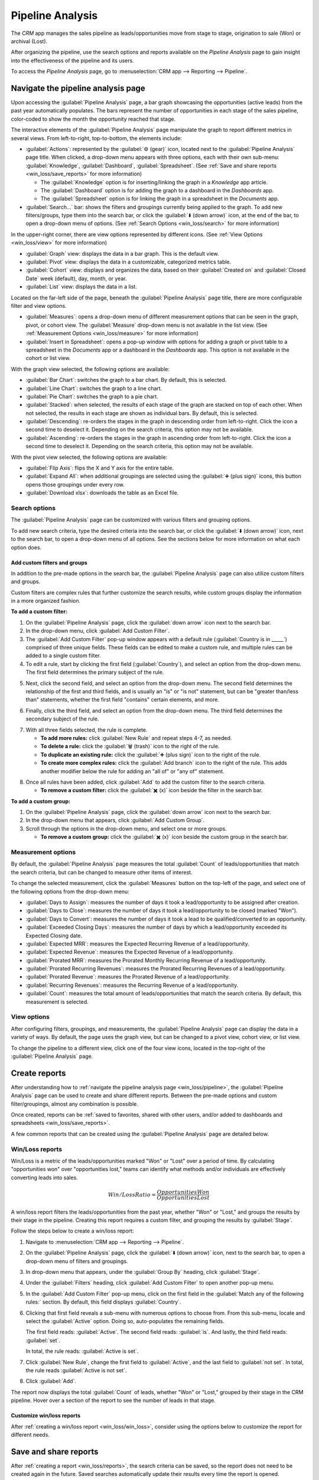 =================
Pipeline Analysis
=================

The *CRM* app manages the sales pipeline as leads/opportunities move from stage to stage,
origination to sale (Won) or archival (Lost).

After organizing the pipeline, use the search options and reports available on the *Pipeline
Analysis* page to gain insight into the effectiveness of the pipeline and its users.

To access the *Pipeline Analysis* page, go to :menuselection:`CRM app --> Reporting --> Pipeline`.

.. image:: win_loss/reporting-tab-and-pipeline-view.png
   :align: center
   :alt: Open the CRM app and click on the Reporting tab along the top, then click Pipeline.

.. _win_loss/pipeline:

Navigate the pipeline analysis page
===================================

Upon accessing the :guilabel:`Pipeline Analysis` page, a bar graph showcasing the opportunities
(active leads) from the past year automatically populates. The bars represent the number of
opportunities in each stage of the sales pipeline, color-coded to show the month the opportunity
reached that stage.

.. image:: win_loss/pipeline-analysis-page.png
   :align: center
   :alt: The default state of the Pipeline Analysis page is a graph, with many options to change it.

The interactive elements of the :guilabel:`Pipeline Analysis` page manipulate the graph to report
different metrics in several views. From left-to-right, top-to-bottom, the elements include:

- :guilabel:`Actions`: represented by the :guilabel:`⚙️ (gear)` icon, located next to the
  :guilabel:`Pipeline Analysis` page title. When clicked, a drop-down menu appears with three
  options, each with their own sub-menu: :guilabel:`Knowledge`, :guilabel:`Dashboard`,
  :guilabel:`Spreadsheet`. (See :ref:`Save and share reports <win_loss/save_reports>` for more
  information)

  - The :guilabel:`Knowledge` option is for inserting/linking the graph in a *Knowledge* app
    article.
  - The :guilabel:`Dashboard` option is for adding the graph to a dashboard in the *Dashboards* app.
  - The :guilabel:`Spreadsheet` option is for linking the graph in a spreadsheet in the *Documents*
    app.
- :guilabel:`Search...` bar: shows the filters and groupings currently being applied to the graph.
  To add new filters/groups, type them into the search bar, or click the :guilabel:`⬇️ (down arrow)`
  icon, at the end of the bar, to open a drop-down menu of options. (See :ref:`Search Options
  <win_loss/search>` for more information)

In the upper-right corner, there are view options represented by different icons. (See :ref:`View
Options <win_loss/view>` for more information)

- :guilabel:`Graph` view: displays the data in a bar graph. This is the default view.
- :guilabel:`Pivot` view: displays the data in a customizable, categorized metrics table.
- :guilabel:`Cohort` view: displays and organizes the data, based on their :guilabel:`Created on`
  and :guilabel:`Closed Date` week (default), day, month, or year.
- :guilabel:`List` view: displays the data in a list.

Located on the far-left side of the page, beneath the :guilabel:`Pipeline Analysis` page title,
there are more configurable filter and view options.

- :guilabel:`Measures`: opens a drop-down menu of different measurement options that can be seen in
  the graph, pivot, or cohort view. The :guilabel:`Measure` drop-down menu is not available in the
  list view. (See :ref:`Measurement Options <win_loss/measure>` for more information)
- :guilabel:`Insert in Spreadsheet`: opens a pop-up window with options for adding a graph or pivot
  table to a spreadsheet in the *Documents* app or a dashboard in the *Dashboards* app. This option
  is not available in the cohort or list view.

With the graph view selected, the following options are available:

- :guilabel:`Bar Chart`: switches the graph to a bar chart. By default, this is selected.
- :guilabel:`Line Chart`: switches the graph to a line chart.
- :guilabel:`Pie Chart`: switches the graph to a pie chart.
- :guilabel:`Stacked`: when selected, the results of each stage of the graph are stacked on top of
  each other. When not selected, the results in each stage are shown as individual bars. By default,
  this is selected.
- :guilabel:`Descending`: re-orders the stages in the graph in descending order from left-to-right.
  Click the icon a second time to deselect it. Depending on the search criteria, this option may not
  be available.
- :guilabel:`Ascending`: re-orders the stages in the graph in ascending order from left-to-right.
  Click the icon a second time to deselect it. Depending on the search criteria, this option may not
  be available.

With the pivot view selected, the following options are available:

- :guilabel:`Flip Axis`: flips the X and Y axis for the entire table.
- :guilabel:`Expand All`: when additional groupings are selected using the :guilabel:`➕ (plus
  sign)` icons, this button opens those groupings under every row.
- :guilabel:`Download xlsx`: downloads the table as an Excel file.

.. _win_loss/search:

Search options
--------------

The :guilabel:`Pipeline Analysis` page can be customized with various filters and grouping options.

To add new search criteria, type the desired criteria into the search bar, or click the :guilabel:`⬇️
(down arrow)` icon, next to the search bar, to open a drop-down menu of all options. See the
sections below for more information on what each option does.

.. image:: win_loss/search-panel-filters-and-group-by-options.png
   :align: center
   :alt: Clicking on the down arrow next to the search bar opens a menu of filters for the analysis.

.. tabs::

   .. tab:: Filters

      The :guilabel:`Filters` section allows users to add pre-made and custom filters to the search
      criteria. Multiple filters can be added to a single search as "and," "or," or "and/or"
      statements.

      - :guilabel:`My Pipeline`: only show leads/opportunities assigned to the current user.
      - :guilabel:`Opportunities`: only show leads that have been qualified as opportunities.
      - :guilabel:`Leads`: only show leads that have yet to be qualified as opportunities.
      - :guilabel:`Active`: only show active leads.
      - :guilabel:`Inactive`: only show inactive leads.
      - :guilabel:`Won`: only show leads/opportunities that have been marked "Won."
      - :guilabel:`Lost`: only show leads/opportunities that have been marked "Lost."
      - :guilabel:`Created On`: only show leads/opportunities that were created during a specific
        period of time. By default, this is the past year, but it can be adjusted as needed, or
        removed entirely.
      - :guilabel:`Expected Closing`: only show leads/opportunities that are expected to close
        (marked "Won") during a specific period of time.
      - :guilabel:`Date Closed`: only show leads/opportunities that were closed (marked "Won")
        during a specific period of time.
      - :guilabel:`Archived`: only show leads/opportunities that have been archived (marked "Lost").
      - :guilabel:`Add Custom Filter`: allows the user to create a custom filter with numerous
        options. (See :ref:`Add Custom Filters and Groups <win_loss/custom_filters>` for more
        information)

   .. tab:: Group By

      The :guilabel:`Group By` section allows users to add pre-made and custom groupings to the
      search results. Multiple groupings can be added to split results into more manageable chunks.

      .. important::
         The order that groupings are added affects how the final results are displayed. Try
         selecting the same combinations in a different order to see what works best for each use
         case.

      - :guilabel:`Salesperson`: groups the results by the Salesperson to whom a lead/opportunity is
        assigned.
      - :guilabel:`Sales Team`: groups the results by the Sales Team to whom a lead/opportunity is
        assigned.
      - :guilabel:`City`: groups the results by the city from which a lead/opportunity originated.
      - :guilabel:`Country`: groups the results by the country from which a lead/opportunity
        originated.
      - :guilabel:`Company`: groups the results by the company to which a lead/opportunity belongs
        (if multiple companies are activated in the database).
      - :guilabel:`Stage`: groups the results by the stages of the sales pipeline.
      - :guilabel:`Campaign`: groups the results by the marketing campaign from which a
        lead/opportunity originated.
      - :guilabel:`Medium`: groups the results by the medium (Email, Google Adwords, Website, etc.)
        from which a lead/opportunity originated.
      - :guilabel:`Source`: groups the results by the source (Search engine, Lead Recall,
        Newsletter, etc.) from which a lead/opportunity originated.
      - :guilabel:`Creation Date`: groups the results by the date a lead/opportunity was added to
        the database.
      - :guilabel:`Conversion Date`: groups the results by the date a lead was qualified/converted
        to an opportunity.
      - :guilabel:`Expected Closing`: groups the results by the date a lead/opportunity is expected
        to close (marked "Won").
      - :guilabel:`Closed Date`: groups the results by the date a lead/opportunity was closed
        (marked "Won").
      - :guilabel:`Lost Reason`: groups the results by the reason selected when a lead/opportunity
        was marked "Lost."
      - :guilabel:`Add Custom Group`: allows the user to create a custom group with numerous
        options. (See :ref:`Adding Custom Filters and Groups <win_loss/custom_filters>` for more
        information)

   .. tab:: Comparison

      The :guilabel:`Comparison` section allows users to add comparisons to the same search criteria
      over another period of time.

      This option is only available if the search includes time-based filters, such as
      :guilabel:`Created On`, :guilabel:`Expected Closing`, and/or :guilabel:`Date Closed`. While
      multiple time-based filters can be added at once, only one comparison can be selected at a
      time.

      - :guilabel:`Previous Period`: adds a comparison to the same search criteria from the previous
        period.
      - :guilabel:`Previous Year`: adds a comparison to the same search criteria from the previous
        year.

   .. tab:: Favorites

      The :guilabel:`Favorites` section allows users to save a search for later, so it does not need
      to be recreated every time.

      Multiple searches can be saved, shared with others, or even set as the default for whenever
      the :guilabel:`Pipeline Analysis` page is opened.

      - :guilabel:`Save current search`: save the current search criteria for later.

        - :guilabel:`Default filter`: when saving a search, check this box to make it the default
          search filter when the :guilabel:`Pipeline Analysis` page is opened.
        - :guilabel:`Shared`: when saving a search, check this box to make it available to other
          users.

.. _win_loss/custom_filters:

Add custom filters and groups
~~~~~~~~~~~~~~~~~~~~~~~~~~~~~

In addition to the pre-made options in the search bar, the :guilabel:`Pipeline Analysis` page can
also utilize custom filters and groups.

Custom filters are complex rules that further customize the search results, while custom groups
display the information in a more organized fashion.

**To add a custom filter:**

1. On the :guilabel:`Pipeline Analysis` page, click the :guilabel:`down arrow` icon next to the
   search bar.
2. In the drop-down menu, click :guilabel:`Add Custom Filter`.
3. The :guilabel:`Add Custom Filter` pop-up window appears with a default rule (:guilabel:`Country
   is in _____`) comprised of three unique fields. These fields can be edited to make a custom rule,
   and multiple rules can be added to a single custom filter.
4. To edit a rule, start by clicking the first field (:guilabel:`Country`), and select an option
   from the drop-down menu. The first field determines the primary subject of the rule.

.. image:: win_loss/custom-filter-first-field.png
   :align: center
   :alt: The first field of a custom filter determines the primary subject of the rule.

5. Next, click the second field, and select an option from the drop-down menu. The second field
   determines the relationship of the first and third fields, and is usually an "is" or "is not"
   statement, but can be "greater than/less than" statements, whether the first field "contains"
   certain elements, and more.

.. image:: win_loss/custom-filter-second-field.png
   :align: center
   :alt: The second field of a custom filter determines the relationship of the subjects.

6. Finally, click the third field, and select an option from the drop-down menu. The third field
   determines the secondary subject of the rule.

.. image:: win_loss/custom-filter-third-field.png
   :align: center
   :alt: The third field of a custom filter determines the secondary subject of the rule.

7. With all three fields selected, the rule is complete.

   - **To add more rules:** click :guilabel:`New Rule` and repeat steps 4-7, as needed.
   - **To delete a rule:** click the :guilabel:`🗑️ (trash)` icon to the right of the rule.
   - **To duplicate an existing rule:** click the :guilabel:`➕ (plus sign)` icon to the right of the
     rule.
   - **To create more complex rules:** click the :guilabel:`Add branch` icon to the right of the
     rule. This adds another modifier below the rule for adding an "all of" or "any of" statement.

.. image:: win_loss/custom-filter-add-branch.png
   :align: center
   :alt: The add branch feature allows the creation of more complex all or any statements for rules.

8. Once all rules have been added, click :guilabel:`Add` to add the custom filter to the search
   criteria.

   - **To remove a custom filter:** click the :guilabel:`✖️ (x)` icon beside the filter in the search
     bar.

**To add a custom group:**

1. On the :guilabel:`Pipeline Analysis` page, click the :guilabel:`down arrow` icon next to the
   search bar.
2. In the drop-down menu that appears, click :guilabel:`Add Custom Group`.
3. Scroll through the options in the drop-down menu, and select one or more groups.

   - **To remove a custom group:** click the :guilabel:`✖️ (x)` icon beside the custom group in the
     search bar.

.. image:: win_loss/add-custom-group.png
   :align: center
   :alt: The Add Custom Group drop-down menu has many options for additional groupings.

.. _win_loss/measure:

Measurement options
-------------------

By default, the :guilabel:`Pipeline Analysis` page measures the total :guilabel:`Count` of
leads/opportunities that match the search criteria, but can be changed to measure other items of
interest.

.. image:: win_loss/measure-button-menu.png
   :align: center
   :alt: The Measures button opens a menu with different measurement options for the analysis.

To change the selected measurement, click the :guilabel:`Measures` button on the top-left of the
page, and select one of the following options from the drop-down menu:

- :guilabel:`Days to Assign`: measures the number of days it took a lead/opportunity to be assigned
  after creation.
- :guilabel:`Days to Close`: measures the number of days it took a lead/opportunity to be closed
  (marked "Won").
- :guilabel:`Days to Convert`: measures the number of days it took a lead to be qualified/converted
  to an opportunity.
- :guilabel:`Exceeded Closing Days`: measures the number of days by which a lead/opportunity
  exceeded its Expected Closing date.
- :guilabel:`Expected MRR`: measures the Expected Recurring Revenue of a lead/opportunity.
- :guilabel:`Expected Revenue`: measures the Expected Revenue of a lead/opportunity.
- :guilabel:`Prorated MRR`: measures the Prorated Monthly Recurring Revenue of a lead/opportunity.
- :guilabel:`Prorated Recurring Revenues`: measures the Prorated Recurring Revenues of a
  lead/opportunity.
- :guilabel:`Prorated Revenue`: measures the Prorated Revenue of a lead/opportunity.
- :guilabel:`Recurring Revenues`: measures the Recurring Revenue of a lead/opportunity.
- :guilabel:`Count`: measures the total amount of leads/opportunities that match the search
  criteria. By default, this measurement is selected.

.. _win_loss/view:

View options
------------

After configuring filters, groupings, and measurements, the :guilabel:`Pipeline Analysis` page can
display the data in a variety of ways. By default, the page uses the graph view, but can be changed
to a pivot view, cohort view, or list view.

To change the pipeline to a different view, click one of the four view icons, located in the
top-right of the :guilabel:`Pipeline Analysis` page.

.. image:: win_loss/pivot-and-list-views.png
   :align: center
   :alt: The same win/loss report displays different information when using Pivot View or List View.

.. tabs::

   .. tab:: Graph View

      The graph view is the default selection for the :guilabel:`Pipeline Analysis` page. It
      displays the analysis as either a: bar chart, line chart, or pie chart.

      This view option is useful for quickly visualizing and comparing simple relationships, like
      the :guilabel:`Count` of leads in each stage, or the leads assigned to each
      :guilabel:`Salesperson`.

      By default, the graph measures the :guilabel:`Count` of leads/opportunities in each group, but
      this can be changed by clicking the :guilabel:`Measures` button, and :ref:`selecting another
      option <win_loss/measure>` from the resulting drop-down menu.

      .. image:: win_loss/graph-view.png
         :align: center
         :alt: The Graph View displays the analysis as a Bar Chart, Line Chart, or Pie Chart.

      .. tip::
         When using a bar chart in this view, consider deselecting the :guilabel:`Stacked` option,
         in order to make the breakdown of results more legible.

   .. tab:: Pivot View

      The pivot view displays the results of the analysis as a table. By default, the table groups
      the results by the stages of the sales pipeline, and measures :guilabel:`Expected Revenue`.

      The pivot view is useful for analyzing more detailed numbers than the graph view can handle,
      or for adding the data to a spreadsheet, where custom formulas can be set up, like in an Excel
      file.

      .. image:: win_loss/pivot-view.png
         :align: center
         :alt: The Pivot View displays the analysis as a table.

      The three icons at the top-left of the page perform the following functions:

      - :guilabel:`Flip Axis`: flips the X and Y axis for the entire table.
      - :guilabel:`Expand All`: when additional groupings are selected using the :guilabel:`➕ (plus
        sign)` icons, this button opens those groupings under every row.
      - :guilabel:`Download xlsx`: downloads the table as an Excel file.

      .. note::
         The :guilabel:`Stage` grouping cannot be removed, but the measurement can be changed by
         clicking the :guilabel:`Measures` button, and selecting another option.

   .. tab:: Cohort View

      The cohort view displays the analysis as groups (cohorts) of days, weeks, months, or years. By
      default, :guilabel:`Week` is selected as the period of time.

      This view option is useful specifically for comparing how long it has taken to close
      leads/opportunities by days/weeks/months/years.

      .. image:: win_loss/cohort-view.png
         :align: center
         :alt: The Cohort View displays the analysis as individual weeks of the year.

      From left-to-right, top-to-bottom, the columns in the chart represent the following:

      - :guilabel:`Created On`: rows in this column represent the weeks of the year, in which
        records matching the search criteria exist.

        - When set to :guilabel:`Week`, a row with the label :guilabel:`W52 2023` means the results
          occurred in: Week 52 of the Year 2023.
      - :guilabel:`Measures`: the second column in the chart is the measurement of the results. By
        default, it is set to :guilabel:`Count`, but can be changed by clicking the
        :guilabel:`Measures` button, and selecting an option from the drop-down menu.
      - :guilabel:`Closed Date - By Day/Week/Month/Year`: this column looks at what percentage of
        the measured results were closed in subsequent days/weeks/months/years. By default,
        :guilabel:`Week` is selected as the period of time.
      - :guilabel:`Average`: this row provides the average of all other rows in the column.

      The cohort view can also be downloaded as an Excel file, by clicking the :guilabel:`Download`
      icon in the top-left of the page.

   .. tab:: List View

      The list view displays a single list of all leads/opportunities matching the search criteria.
      Clicking a lead/opportunity opens the record for closer review.

      This view option is useful for reviewing many records at once.

      .. image:: win_loss/list-view.png
         :align: center
         :alt: The List View displays a single list of all records matching the search criteria.

      Additional details for each record such as :guilabel:`Country`, :guilabel:`Medium`, and more
      can be added to the list, by clicking the :guilabel:`Filters` icon in the top-right of the
      list.

      .. image:: win_loss/list-view-columns.png
         :align: center
         :alt: More details can be added to the list by clicking the Filters icon in the top-right.

      Clicking the :guilabel:`⚙️ (gear)` icon opens the Actions drop-down menu, with options for the
      following:

      - :guilabel:`Import records`: opens a page for uploading a spreadsheet of data, as well as a
        template spreadsheet to easily format that data.
      - :guilabel:`Export All`: downloads the list as an xlsx file for Excel.
      - :guilabel:`Knowledge`: inserts a view of, or link to, the list in an article in the
        *Knowledge* app.
      - :guilabel:`Dashboard`: adds the list to *My Dashboard* in the *Dashboards* app.
      - :guilabel:`Spreadsheet`: links to, or inserts, the list in a spreadsheet in the *Documents*
        app.

      .. note::
         On the list view, clicking :guilabel:`New` closes the list, and opens the *New Quotation*
         page. Clicking :guilabel:`Generate Leads` opens a pop-up window for lead generation.
         Neither feature is intended to manipulate the list view.

.. _win_loss/reports:

Create reports
==============

After understanding how to :ref:`navigate the pipeline analysis page <win_loss/pipeline>`, the
:guilabel:`Pipeline Analysis` page can be used to create and share different reports. Between the
pre-made options and custom filter/groupings, almost any combination is possible.

Once created, reports can be :ref:`saved to favorites, shared with other users, and/or added to
dashboards and spreadsheets <win_loss/save_reports>`.

A few common reports that can be created using the :guilabel:`Pipeline Analysis` page are detailed
below.

.. _win_loss/win_loss:

Win/Loss reports
----------------

Win/Loss is a metric of the leads/opportunities marked "Won" or "Lost" over a period of time. By
calculating "opportunities won" over "opportunities lost," teams can identify what methods and/or
individuals are effectively converting leads into sales.

.. math::
   \begin{equation}
   Win/Loss Ratio = \frac{Opportunities Won}{Opportunities Lost}
   \end{equation}

A win/loss report filters the leads/opportunities from the past year, whether "Won" or "Lost," and
groups the results by their stage in the pipeline. Creating this report requires a custom filter,
and grouping the results by :guilabel:`Stage`.

.. image:: win_loss/search-criteria-for-basic-win-loss.png
   :align: center
   :alt: The search criteria for win/loss reports is Created On, Stage, and Active is in true false.

Follow the steps below to create a win/loss report:

1. Navigate to :menuselection:`CRM app --> Reporting --> Pipeline`.
2. On the :guilabel:`Pipeline Analysis` page, click the :guilabel:`⬇️ (down arrow)` icon, next to the
   search bar, to open a drop-down menu of filters and groupings.

   .. image:: win_loss/filters-for-basic-win-loss-report.png
      :align: center
      :alt: The Search menu containing the filters for a basic win/loss report.

3. In drop-down menu that appears, under the :guilabel:`Group By` heading, click :guilabel:`Stage`.
4. Under the :guilabel:`Filters` heading, click :guilabel:`Add Custom Filter` to open another pop-up
   menu.
5. In the :guilabel:`Add Custom Filter` pop-up menu, click on the first field in the
   :guilabel:`Match any of the following rules:` section. By default, this field displays
   :guilabel:`Country`.
6. Clicking that first field reveals a sub-menu with numerous options to choose from. From this
   sub-menu, locate and select the :guilabel:`Active` option. Doing so, auto-populates the remaining
   fields.

   The first field reads: :guilabel:`Active`. The second field reads: :guilabel:`is`. And lastly,
   the third field reads: :guilabel:`set`.

   In total, the rule reads: :guilabel:`Active is set`.
7. Click :guilabel:`New Rule`, change the first field to :guilabel:`Active`, and the last field to
   :guilabel:`not set`. In total, the rule reads :guilabel:`Active is not set`.
8. Click :guilabel:`Add`.

.. image:: win_loss/add-custom-active-filter.png
   :align: center
   :alt: The Add Custom Filter menu showing two rules: (1) Active is set, and (2) Active is not set.

The report now displays the total :guilabel:`Count` of leads, whether "Won" or "Lost," grouped by
their stage in the CRM pipeline. Hover over a section of the report to see the number of leads in
that stage.

.. image:: win_loss/basic-win-loss-report.png
   :align: center
   :alt: A basic win/loss report showing all leads whether won or lost grouped by stage.

Customize win/loss reports
~~~~~~~~~~~~~~~~~~~~~~~~~~

After :ref:`creating a win/loss report <win_loss/win_loss>`, consider using the options below to
customize the report for different needs.

.. example::
   A sales manager might group wins and losses by salesperson, or sales team, to see who has the
   best conversion rate. Or, a marketing team might group by sources, or medium, to determine where
   their advertising has been most successful.

.. tabs::

   .. tab:: Filters and groups

      To add more filters and groups, click the :guilabel:`⬇️ (down arrow)` icon, next to the search
      bar, and select one or more options from the drop-down menu.

      Some useful options include:

      - :guilabel:`Created on`: adjusting this filter to a different period of time, such as the
        last 30 days, or the last quarter, can provide more timely results.
      - :guilabel:`Add Custom Filter`: clicking this option, and scrolling through the numerous
        options in the drop-down menu, opens up additional search criteria, like :guilabel:`Last
        Stage Update` or :guilabel:`Lost Reason`.
      - :guilabel:`Add Custom Group > Active`: Clicking :menuselection:`Add Custom Group --> Active`
        separates the results into "Won" (:guilabel:`true`) or "Lost" (:guilabel:`false`). This
        shows at what stage leads are being marked "Won" or "Lost."
      - :guilabel:`Multiple Groupings`: add multiple :guilabel:`Group By` selections to split
        results into more relevant and manageable chunks.

        - Adding :guilabel:`Salesperson` or :guilabel:`Sales Team` breaks up the total count of
          leads in each :guilabel:`Stage`.
        - Adding :guilabel:`Medium` or :guilabel:`Source` can reveal what marketing avenues generate
          more sales.

      .. image:: win_loss/search-panel-filters-and-group-by-options.png
         :align: center
         :alt: The Search menu open and the Won and Lost filters highlighted.

   .. tab:: Pivot View

      By default, pivot view groups win/loss reports by :guilabel:`Stage` and measures
      :guilabel:`Expected Revenue`.

      To flesh out the table:

      1. Click the :guilabel:`⬇️ (down arrow)` next to the search bar.
      2. In the pop-up menu, replace the :guilabel:`Stage` grouping with something like
         :guilabel:`Salesperson` or :guilabel:`Medium`.
      3. Click the :guilabel:`Measures` button and click :guilabel:`Count` to add the number of
         leads back into the report.

         - Other useful measures for pivot view include :guilabel:`Days to Assign` and
           :guilabel:`Days to Close`.

      .. image:: win_loss/win-loss-pivot-view.png
         :align: center
         :alt: A win/loss report in Pivot View displays the data in table form.

      .. important::
         In pivot view, the :guilabel:`Insert In Spreadsheet` button may be greyed out due to the
         report containing :guilabel:`duplicate group bys`. To fix this, replace the
         :guilabel:`Stage` grouping in the search bar with another option.

   .. tab:: List View

      In list view, a win/loss report displays all leads on a single page.

      To add more columns to the list:

      1. Click the :guilabel:`Filters` icon in the top-right of the page.
      2. Select options from the resulting drop-down menu. Some useful filters include:

         - **Campaign**: Shows the marketing campaign that originated each lead.
         - **Medium**: Shows the marketing medium (Banner, Direct, Email, Google Adwords, Phone,
           Website, etc.) that originated each lead.
         - **Source**: Shows the source of each lead (Newsletter, Lead Recall, Search Engine, etc.).

      To better organize the list, click the :guilabel:`⬇️ (down arrow)` next to the search bar, and
      add more relevant groupings or re-organize the existing ones.

      To re-order the nesting, remove all :guilabel:`Group By` options and re-add them in the
      desired order.

      .. image:: win_loss/win-loss-list-view.png
         :align: center
         :alt: A win/loss report in List View displays all leads in an easy-to-read list.

.. _win_loss/save_reports:

Save and share reports
======================

After :ref:`creating a report <win_loss/reports>`, the search criteria can be saved, so the report
does not need to be created again in the future. Saved searches automatically update their results
every time the report is opened.

Additionally, reports can be shared with others, or added to spreadsheets/dashboards for greater
customization and easier access.

.. tabs::

   .. tab:: Save to Favorites

      To save a report for later:

      1. On the :guilabel:`Pipeline Analysis` page, click the :guilabel:`⬇️ (down arrow)` icon, next
         to the search bar.
      2. In the drop-down menu that appears, under the :guilabel:`Favorites` heading, click
         :guilabel:`Save current search`.
      3. In the next drop-down menu that appears, enter a name for the report.

         - Checking the :guilabel:`Default filter` box sets this report as the default analysis when
           the :guilabel:`Pipeline Analysis` page is accessed.
         - Checking the :guilabel:`Shared` box makes this report available to other users.

      4. Finally, click :guilabel:`Save`. The report is now saved under the :guilabel:`Favorites`
         heading.

      .. image:: win_loss/save-to-favorites.png
         :align: center
         :alt: Under the Favorites heading, click Save current search and save the report for later.

   .. tab:: Add to a Spreadsheet

      Inserting a report into a spreadsheet not only saves a copy of the report, it allows users to
      add charts and formulas like in an Excel file.

      To save a report as a spreadsheet:

      - **In Graph or Pivot View**:

        1. Click the :guilabel:`Insert in spreadsheet` button.
        2. In the pop-up menu that appears, click :guilabel:`Confirm`.

      - **In Cohort or List View**:

        1. Click the :guilabel:`⚙️ (gear)` icon.
        2. In the drop-down menu that appears, hover over :guilabel:`Spreadsheet`.
        3. In the next drop-down menu, click either :guilabel:`Insert in spreadsheet` or
           :guilabel:`Link in spreadsheet`.

      Saved reports are viewable in the *Documents* app.

        .. image:: win_loss/pivot-view-in-spreadsheet.png
           :align: center
           :alt: Pivot View reports especially benefit from being inserted in spreadsheets.

      .. tip::
         After modifying a spreadsheet and adding additional formulas, consider then adding the
         entire spreadsheet to a dashboard. Using this method, the spreadsheet can be added to a
         public dashboard instead of only :guilabel:`My Dashboard`.

         1. Click :menuselection:`File --> Add to dashboard`.
         2. In the pop-up menu that appears, name the spreadsheet and select a :guilabel:`Dashboard
            Section` to house the report.
         3. Click :guilabel:`Create`.

   .. tab:: Add to a Dashboard

      Adding a report to a dashboard saves it for later and makes it easy to view alongside the rest
      of :guilabel:`My Dashboard`.

      To add a report to :guilabel:`My dashboard`:

      1. On the :guilabel:`Pipeline Analysis` page, click the :guilabel:`⚙️ (gear)` icon.
      2. In the drop-down menu that appears, hover over :guilabel:`Dashboard`.
      3. In the :guilabel:`Add to my dashboard` drop-down menu, enter a name for the report (by
         default, it is named "Pipeline").
      4. Click :guilabel:`Add`.

      To view a saved report:

      1. Return to the main apps page, and navigate to :menuselection:`Dashboards app --> My
         Dashboard`.

      .. image:: win_loss/add-to-dashboard.png
         :align: center
         :alt: To access the saved report, open the Dashboard app and click My Dashboard.

.. seealso::
   - :doc:`../acquire_leads/convert`
   - :doc:`../acquire_leads/send_quotes`
   - :doc:`../pipeline/lost_opportunities`
